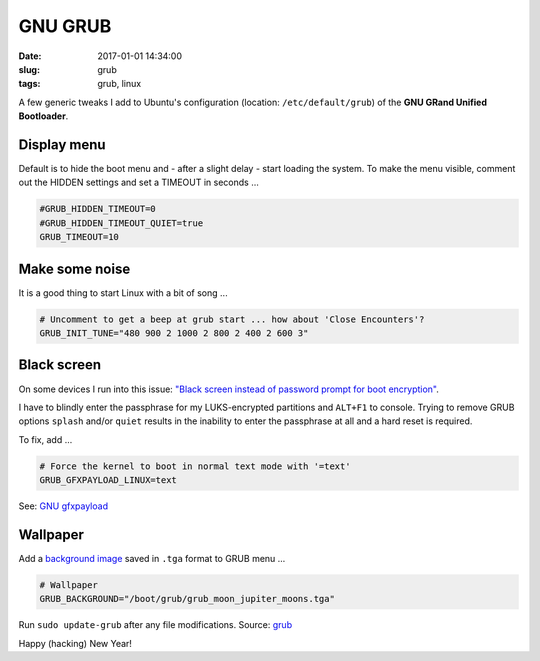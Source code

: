 ========
GNU GRUB
========

:date: 2017-01-01 14:34:00
:slug: grub
:tags: grub, linux

A few generic tweaks I add to Ubuntu's configuration (location: ``/etc/default/grub``) of the **GNU GRand Unified Bootloader**.

Display menu
------------

Default is to hide the boot menu and - after a slight delay - start loading the system. To make the menu visible, comment out the HIDDEN settings and set a TIMEOUT in seconds ...

.. code-block:: bash
    
    #GRUB_HIDDEN_TIMEOUT=0
    #GRUB_HIDDEN_TIMEOUT_QUIET=true
    GRUB_TIMEOUT=10

Make some noise
---------------

It is a good thing to start Linux with a bit of song ...

.. code-block:: bash

	# Uncomment to get a beep at grub start ... how about 'Close Encounters'?
	GRUB_INIT_TUNE="480 900 2 1000 2 800 2 400 2 600 3"

Black screen
------------

On some devices I run into this issue: `"Black screen instead of password prompt for boot encryption" <https://bugs.launchpad.net/ubuntu/+source/cryptsetup/+bug/1375435>`_.

I have to blindly enter the passphrase for my LUKS-encrypted partitions and ``ALT+F1`` to console. Trying to remove GRUB options ``splash`` and/or ``quiet`` results in the inability to enter the passphrase at all and a hard reset is required.

To fix, add ...                                                    

.. code-block:: bash

    # Force the kernel to boot in normal text mode with '=text'
    GRUB_GFXPAYLOAD_LINUX=text
             
See: `GNU gfxpayload <https://www.gnu.org/software/grub/manual/html_node/gfxpayload.html>`_

Wallpaper
---------

Add a `background image <https://github.com/vonbrownie/linux-post-install/blob/master/config/generic/boot/grub/grub_moon_jupiter_moons.tga>`_ saved in ``.tga`` format to GRUB menu ...

.. code-block:: bash

	# Wallpaper                                                                     
	GRUB_BACKGROUND="/boot/grub/grub_moon_jupiter_moons.tga"

Run ``sudo update-grub`` after any file modifications. Source: `grub <https://github.com/vonbrownie/linux-post-install/blob/master/config/generic/etc/default/grub>`_

Happy (hacking) New Year!
